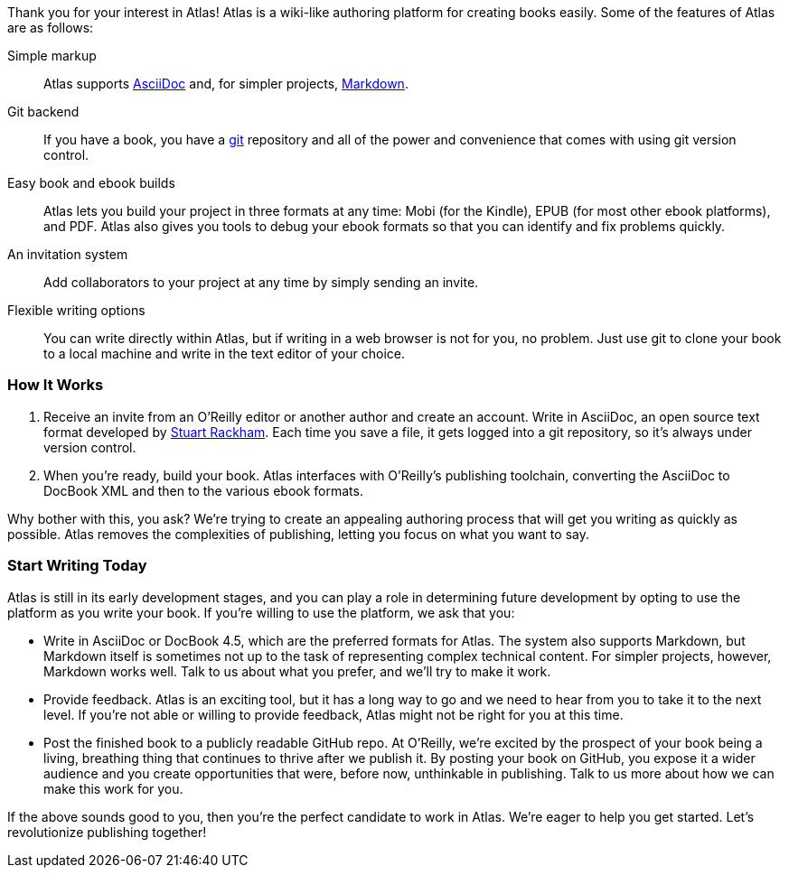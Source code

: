 ++++
<preface id="preface">
<title>Join the Publishing Revolution</title>
++++

Thank you for your interest in Atlas! Atlas is a wiki-like authoring platform for creating books easily. Some of the features of Atlas are as follows:

Simple markup::
    Atlas supports http://www.methods.co.nz/asciidoc/index.html[AsciiDoc] and, for simpler projects, http://daringfireball.net/projects/markdown/[Markdown]. 
Git backend::
	If you have a book, you have a http://git-scm.com/[git] repository and all of the power and convenience that comes with using git version control. 
Easy book and ebook builds::
	Atlas lets you build your project in three formats at any time: Mobi (for the Kindle), EPUB (for most other ebook platforms), and PDF. Atlas also gives you tools to debug your ebook formats so that you can identify and fix problems quickly.
An invitation system::
	 Add collaborators to your project at any time by simply sending an invite.
Flexible writing options::
	You can write directly within Atlas, but if writing in a web browser is not for you, no problem. Just use git to clone your book to a local machine and write in the text editor of your choice.

=== How It Works

. Receive an invite from an O'Reilly editor or another author and create an account. Write in AsciiDoc, an open source text format developed by http://www.methods.co.nz/asciidoc/[Stuart Rackham]. Each time you save a file, it gets logged into a git repository, so it's always under version control.
. When you're ready, build your book. Atlas interfaces with O'Reilly's publishing toolchain, converting the AsciiDoc to DocBook XML and then to the various ebook formats.  

Why bother with this, you ask?  We're trying to create an appealing authoring process that will get you writing as quickly as possible. Atlas removes the complexities of publishing, letting you focus on what you want to say.

=== Start Writing Today

Atlas is still in its early development stages, and you can play a role in determining future development by opting to use the platform as you write your book. If you're willing to use the platform, we ask that you:

* Write in AsciiDoc or DocBook 4.5, which are the preferred formats for Atlas. The system also supports Markdown, but Markdown itself is sometimes not up to the task of representing complex technical content. For simpler projects, however, Markdown works well. Talk to us about what you prefer, and we'll try to make it work.
* Provide feedback. Atlas is an exciting tool, but it has a long way to go and we need to hear from you to take it to the next level. If you're not able or willing to provide feedback, Atlas might not be right for you at this time.
* Post the finished book to a publicly readable GitHub repo. At O'Reilly, we're excited by the prospect of your book being a living, breathing thing that continues to thrive after we publish it. By posting your book on GitHub, you expose it a wider audience and you create opportunities that were, before now, unthinkable in publishing. Talk to us more about how we can make this work for you.  

If the above sounds good to you, then you're the perfect candidate to work in Atlas. We're eager to help you get started. Let's revolutionize publishing together!